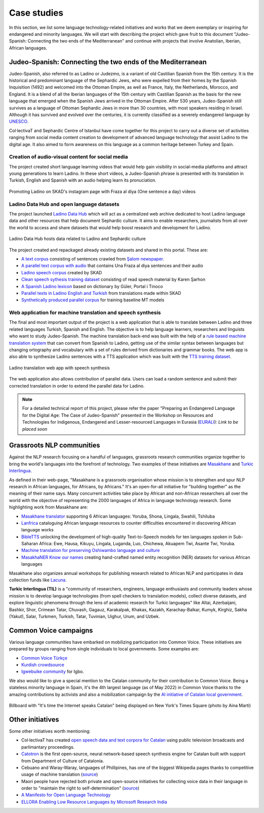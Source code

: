 .. _case:

Case studies
============

In this section, we list some language technology-related initiatives and works that we deem exemplary or inspiring for endangered and minority languages. We will start with describing the project which gave fruit to this document "Judeo-Spanish: Connecting the two ends of the Mediterranean" and continue with projects that involve Anatolian, Iberian, African languages. 

Judeo-Spanish: Connecting the two ends of the Mediterranean
-----------------------------------------------------------

Judeo-Spanish, also referred to as Ladino or Judezmo, is a variant of old Castilian Spanish from the 15th century. It is the historical and predominant language of the Sephardic Jews, who were expelled from their homes by the Spanish Inquisition (1492) and welcomed into the Ottoman Empire, as well as France, Italy, the Netherlands, Morocco, and England. It is a blend of all the Iberian languages of the 15th century with Castilian Spanish as the basis for the new language that emerged when the Spanish Jews arrived in the Ottoman Empire. After 530 years, Judeo-Spanish still survives as a language of Ottoman Sephardic Jews in more than 30 countries, with most speakers residing in Israel. Although it has survived and evolved over the centuries, it is currently classified as a severely endangered language by `UNESCO <http://www.unesco.org/culture/en/endangeredlanguages/atlas>`_.

Col·lectivaT and Sephardic Centre of Istanbul have come together for this project to carry out a diverse set of activities ranging from social media content creation to development of advanced language technology that assist Ladino to the digital age. It also aimed to form awareness on this language as a common heritage between Turkey and Spain.

Creation of audio-visual content for social media
~~~~~~~~~~~~~~~~~~~~~~~~~~~~~~~~~~~~~~~~~~~~~~~~~

The project created short language learning videos that would help gain visibility in social-media platforms and attract young generations to learn Ladino. In these short videos, a Judeo-Spanish phrase is presented with its translation in Turkish, English and Spanish with an audio helping learn its pronuciation. 

.. figure:: img/skadinsta.png
	:alt: Fraza al diya segments from SKAD's instagram page
	:align: center

	Promoting Ladino on SKAD's instagram page with Fraza al diya (One sentence a day) videos

Ladino Data Hub and open language datasets
~~~~~~~~~~~~~~~~~~~~~~~~~~~~~~~~~~~~~~~~~~

The project launched `Ladino Data Hub <https://data.sefarad.com.tr/>`_ which will act as a centralized web archive dedicated to host Ladino language data and other resources that help document Sephardic culture. It aims to enable researchers, journalists from all over the world to access and share datasets that would help boost research and development for Ladino. 

.. figure:: img/datahub.png
	:alt: Ladino data hub entry page with three of the datasets related to Ladino language
	:align: center

	Ladino Data Hub hosts data related to Ladino and Sephardic culture 

The project created and repackaged already existing datasets and shared in this portal. These are:

- `A text corpus <https://data.sefarad.com.tr/dataset/salom-ladino-articles-text-corpus>`_ consisting of sentences crawled from `Şalom newspaper <https://www.salom.com.tr>`_. 
- `A parallel text corpus with audio <https://data.sefarad.com.tr/dataset/una-fraza-al-diya-skad>`_ that contains Una Fraza al diya sentences and their audio
- `Ladino speech corpus <https://data.sefarad.com.tr/dataset/ladino-speech>`_ created by SKAD 
- `Clean speech sythesis training dataset <https://data.sefarad.com.tr/dataset/tts-training-dataset>`_ consisting of read speech material by Karen Şarhon
- `A Spanish Ladino lexicon <https://data.sefarad.com.tr/dataset/ladino-spanish-dictionary-files>`_ based on dictionary by Güler, Portal i Tinoco
- `Parallel texts in Ladino English and Turkish <https://data.sefarad.com.tr/dataset/skad-parallel>`_ from translations made within SKAD
- `Synthetically produced parallel corpus <https://data.sefarad.com.tr/>`_ for training baseline MT models

Web application for machine translation and speech synthesis 
~~~~~~~~~~~~~~~~~~~~~~~~~~~~~~~~~~~~~~~~~~~~~~~~~~~~~~~~~~~~

The final and most important output of the project is a web application that is able to translate between Ladino and three related languages Turkish, Spanish and English. The objective is to help language learners, researchers and linguists who want to study Judeo-Spanish. The machine translation back-end was built with the help of a `rule based machine translation system <https://github.com/CollectivaT-dev/Espanyol-Ladino-Translation>`_ that can convert from Spanish to Ladino, getting use of the similar syntax between languages but changing ortography and vocabulary with a set of rules derived from dictionaries and grammar books. The web app is also able to synthesize Ladino sentences with a TTS application which was built with the `TTS training dataset <https://data.sefarad.com.tr/dataset/tts-training-dataset>`_. 

.. figure:: img/translate.png
	:alt: Ladino translation web app with speech synthesis translating the sentence "Sara yemek pişirmeyi sevmez. Her zaman yemekleri yakar." to "A Sara no le plaze gizar. Siempre kema la komida."
	:align: center

	Ladino translation web app with speech synthesis

The web application also allows contribution of parallel data. Users can load a random sentence and submit their corrected translation in order to extend the parallel data for Ladino. 

.. note::
	For a detailed technical report of this project, please refer the paper "Preparing an Endangered Language for the Digital Age: The Case of Judeo-Spanish" presented in the Workshop on Resources and Technologies for Indigenous, Endangered and Lesser-resourced Languages in Eurasia (`EURALI <https://sites.google.com/view/eurali/home?authuser=0>`_): *Link to be placed soon*

Grassroots NLP communities
--------------------------

Against the NLP research focusing on a handful of languages, grassroots research communities organize together to bring the world's languages into the forefront of technology. Two examples of these initiatives are `Masakhane <https://www.masakhane.io/>`_ and `Turkic Interlingua <https://turkicinterlingua.org/>`_. 

As defined in their web-page, "Masakhane is a grassroots organisation whose mission is to strengthen and spur NLP research in African languages, for Africans, by Africans." It's an open-for-all initiative for "building together" as the meaning of their name says. Many concurrent activities take place by African and non-African researchers all over the world with the objective of representing the 2000 languages of Africa in language technology research. Some highlighting work from Masakhane are:

- `Masakhane translator <http://translate.masakhane.io/>`_ supporting 6 African languages: Yoruba, Shona, Lingala, Swahili, Tshiluba
- `Lanfrica <https://lanfrica.com/>`_ cataloguing African language resources to counter difficulties encountered in discovering African language works
- `BibleTTS <https://masakhane-io.github.io/bibleTTS/>`_ unlocking the development of high-quality Text-to-Speech models for ten languages spoken in Sub-Saharan Africa: Ewe, Hausa, Kikuyu, Lingala, Luganda, Luo, Chichewa, Akuapem Twi, Asante Twi, Yoruba.
- `Machine translation for preserving Oshiwambo language and culture <https://openreview.net/forum?id=BFbg59zVUZc>`_ 
- `MasakhaNER Know our names <https://www.masakhane.io/ongoing-projects/masakhaner-know-our-names>`_ creating hand-crafted named entity recognition (NER) datasets for various African languages

Masakhane also organizes annual workshops for publishing research related to African NLP and participates in data collection funds like `Lacuna <https://lacunafund.org/>`_.

**Turkic Interlingua (TIL)** is a "community of researchers, engineers, language enthusiasts and community leaders whose mission is to develop language technologies (from spell checkers to translation models), collect diverse datasets, and explore linguistic phenomena through the lens of academic research for Turkic languages" like Altai, Azerbaijani, Bashkir, Shor, Crimean Tatar, Chuvash, Gagauz, Karakalpak, Khakas, Kazakh, Karachay-Balkar, Kumyk, Kirghiz, Sakha (Yakut), Salar, Turkmen, Turkish, Tatar, Tuvinian, Uighur, Urum, and Uzbek.

Common Voice campaigns
----------------------

Various language communities have embarked on mobilizing participation into Common Voice. These initiatives are prepared by groups ranging from single individuals to local governments. Some examples are:

- `Common Voice Türkçe <https://twitter.com/CVTurkce>`_
- `Kurdish crowdsource <https://twitter.com/crowdsourckurdi>`_
- `Igwebuike community <https://www.igwebuikecommunity.org/>`_ for Igbo. 

We also would like to give a special mention to the Catalan community for their contribution to Common Voice. Being a stateless minority language in Spain, it's the 4th largest language (as of May 2022) in Common Voice thanks to the amazing contributions by activists and also a mobilization campaign by the `AI initiative of Catalan local government <https://www.projecteaina.cat/>`_. 

.. figure:: img/aina-times.jpg
	:width: 400
	:alt: Billboard with "It's time the Internet speaks Catalan" being displayed on New York's Times Square
	:align: center

	Billboard with "It's time the Internet speaks Catalan" being displayed on New York's Times Square (photo by Aina Martí)

Other initiatives
-----------------

Some other initiatives worth mentioning: 

- Col·lectivaT has created `open speech data and text corpora for Catalan <https://collectivat.cat/rap>`_ using public television broadcasts and parlimantary proceedings.
- `Catotron <https://catotron.cat/>`_ is the first open-source, neural network-based speech synthesis engine for Catalan built with support from Department of Culture of Catalonia. 
- Cebuano and Waray-Waray, languages of Phillipines, has one of the biggest Wikipedia pages thanks to competitive usage of machine translation (`source <https://www.babbel.com/en/magazine/wikipedia-languages>`_)
- Maori people have rejected both private and open-source initiatives for collecting voice data in their language in order to "maintain the right to self-determination" (`source <https://www.wired.co.uk/article/maori-language-tech>`_)
- `A Manifesto for Open Language Technology <https://openlt.org/>`_
- `ELLORA Enabling Low Resource Languages by Microsoft Research India <https://www.microsoft.com/en-us/research/project/ellora/>`_
